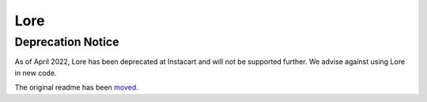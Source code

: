 ======
 Lore
======

Deprecation Notice
------------------

As of April 2022, Lore has been deprecated at Instacart and will not be supported further. We advise against using Lore in new code.

The original readme has been moved_.

.. _moved: ORIGINAL_README.rst
